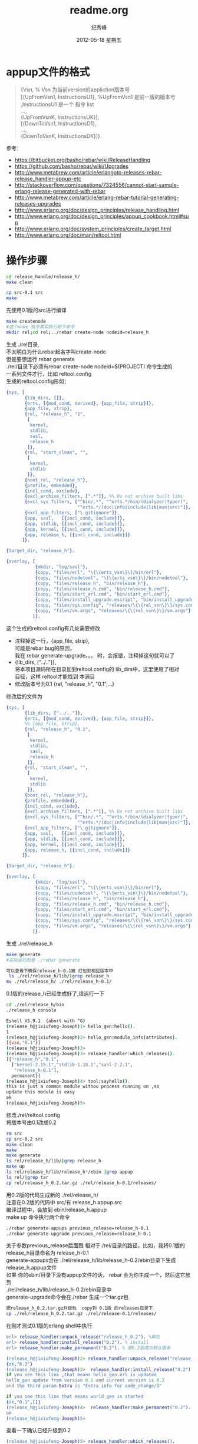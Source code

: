 # -*- coding:utf-8 -*-
#+LANGUAGE:  zh
#+TITLE:     readme.org
#+AUTHOR:    纪秀峰
#+EMAIL:     jixiuf@gmail.com
#+DATE:     2012-05-18 星期五
#+DESCRIPTION:readme.org
#+KEYWORDS:
#+OPTIONS:   H:2 num:nil toc:t \n:t @:t ::t |:t ^:nil -:t f:t *:t <:t
#+OPTIONS:   TeX:t LaTeX:t skip:nil d:nil todo:t pri:nil
#+FILETAGS:
* appup文件的格式
  #+BEGIN_QUOTE
  {Vsn,                         % Vsn 为当前version的appliction版本号
  [{UpFromVsn1, InstructionsU1}, %UpFromVsn1 是前一版的版本号 ,InstructionsU1  是一个 指令 list
  ...,
  {UpFromVsnK, InstructionsUK}],
  [{DownToVsn1, InstructionsD1},
  ...,
  {DownToVsnK, InstructionsDK}]}.
  #+END_QUOTE
  参考：
+ https://bitbucket.org/basho/rebar/wiki/ReleaseHandling
+ https://github.com/basho/rebar/wiki/Upgrades
+ http://www.metabrew.com/article/erlangotp-releases-rebar-release_handler-appup-etc
+ http://stackoverflow.com/questions/7324556/cannot-start-sample-erlang-release-generated-with-rebar
+ http://www.metabrew.com/article/erlang-rebar-tutorial-generating-releases-upgrades
+ http://www.erlang.org/doc/design_principles/release_handling.html
+ http://www.erlang.org/doc/design_principles/appup_cookbook.html#sup
+ http://www.erlang.org/doc/system_principles/create_target.html
+ http://www.erlang.org/doc/man/reltool.html

* 操作步骤
  #+BEGIN_SRC sh
  cd release_handle/release_h/
  make clean
  #+END_SRC

  #+BEGIN_SRC sh
  cp src-0.1 src
  make
  #+END_SRC
  先使用0.1版的src进行编译

  #+BEGIN_SRC sh
  make createnode
  #这个make 指令其实执行如下命令
  mkdir rel;cd rel;../rebar create-node nodeid=release_h
  #+END_SRC

  生成 ./rel目录,
  不太明白为什么rebar起名字叫create-node
  但是要想运行 rebar generate
  ./rel/目录下必须有rebar create-node nodeid=$(PROJECT) 命令生成的
  一系列文件才行，比如 reltool.config
  生成的reltool.config形如：
  #+BEGIN_SRC erlang
    {sys, [
           {lib_dirs, []},
           {erts, [{mod_cond, derived}, {app_file, strip}]},
           {app_file, strip},
           {rel, "release_h", "1",
            [
             kernel,
             stdlib,
             sasl,
             release_h
            ]},
           {rel, "start_clean", "",
            [
             kernel,
             stdlib
            ]},
           {boot_rel, "release_h"},
           {profile, embedded},
           {incl_cond, exclude},
           {excl_archive_filters, [".*"]}, %% Do not archive built libs
           {excl_sys_filters, ["^bin/.*", "^erts.*/bin/(dialyzer|typer)",
                               "^erts.*/(doc|info|include|lib|man|src)"]},
           {excl_app_filters, ["\.gitignore"]},
           {app, sasl,   [{incl_cond, include}]},
           {app, stdlib, [{incl_cond, include}]},
           {app, kernel, [{incl_cond, include}]},
           {app, release_h, [{incl_cond, include}]}
          ]}.

    {target_dir, "release_h"}.

    {overlay, [
               {mkdir, "log/sasl"},
               {copy, "files/erl", "\{\{erts_vsn\}\}/bin/erl"},
               {copy, "files/nodetool", "\{\{erts_vsn\}\}/bin/nodetool"},
               {copy, "files/release_h", "bin/release_h"},
               {copy, "files/release_h.cmd", "bin/release_h.cmd"},
               {copy, "files/start_erl.cmd", "bin/start_erl.cmd"},
               {copy, "files/install_upgrade.escript", "bin/install_upgrade.escript"},
               {copy, "files/sys.config", "releases/\{\{rel_vsn\}\}/sys.config"},
               {copy, "files/vm.args", "releases/\{\{rel_vsn\}\}/vm.args"}
              ]}.
  #+END_SRC
  这个生成的reltool.config有几处需要修改
 + 注释掉这一行，{app_file, strip},
   可能是rebar bug的原因，
   我在 rebar generate-upgrade。。。 时，会报错，注释掉这句就可以了
 + {lib_dirs, ["../.."]},
          将本项目源码所在目录加到reltool.config的 lib_dirs中，这里使用了相对
   目径，这样 reltool才能找到 本源目
 + 修改版本号为0.1    {rel, "release_h", "0.1",...}

修改后的文件为

  #+BEGIN_SRC erlang
    {sys, [
           {lib_dirs, ["../.."]},
           {erts, [{mod_cond, derived}, {app_file, strip}]},
           %% {app_file, strip},
           {rel, "release_h", "0.1",
            [
             kernel,
             stdlib,
             sasl,
             release_h
            ]},
           {rel, "start_clean", "",
            [
             kernel,
             stdlib
            ]},
           {boot_rel, "release_h"},
           {profile, embedded},
           {incl_cond, exclude},
           {excl_archive_filters, [".*"]}, %% Do not archive built libs
           {excl_sys_filters, ["^bin/.*", "^erts.*/bin/(dialyzer|typer)",
                               "^erts.*/(doc|info|include|lib|man|src)"]},
           {excl_app_filters, ["\.gitignore"]},
           {app, sasl,   [{incl_cond, include}]},
           {app, stdlib, [{incl_cond, include}]},
           {app, kernel, [{incl_cond, include}]},
           {app, release_h, [{incl_cond, include}]}
          ]}.

    {target_dir, "release_h"}.

    {overlay, [
               {mkdir, "log/sasl"},
               {copy, "files/erl", "\{\{erts_vsn\}\}/bin/erl"},
               {copy, "files/nodetool", "\{\{erts_vsn\}\}/bin/nodetool"},
               {copy, "files/release_h", "bin/release_h"},
               {copy, "files/release_h.cmd", "bin/release_h.cmd"},
               {copy, "files/start_erl.cmd", "bin/start_erl.cmd"},
               {copy, "files/install_upgrade.escript", "bin/install_upgrade.escript"},
               {copy, "files/sys.config", "releases/\{\{rel_vsn\}\}/sys.config"},
               {copy, "files/vm.args", "releases/\{\{rel_vsn\}\}/vm.args"}
              ]}.

  #+END_SRC
生成 ./rel/release_h
#+BEGIN_SRC sh
make generate
#实际运行的是 ./rebar generate

可以查看下确保release_h-0.1被 打包到相应版本中
 ls ./rel/release_h/lib/|grep release_h
mv ./rel/release_h/ ./rel/release_h-0.1/
#+END_SRC
0.1版的release_h已经生成好了,适运行一下
#+BEGIN_SRC sh
cd ./rel/release_h/bin
./release_h console
#+END_SRC
#+BEGIN_SRC sh
Eshell V5.9.1  (abort with ^G)
(release_h@jixiufeng-Joseph)1> hello_gen:hello().
1
(release_h@jixiufeng-Joseph)2> hello_gen:module_info(attributes).
[{vsn,"0.1"}]
(release_h@jixiufeng-Joseph)3>
(release_h@jixiufeng-Joseph)3> release_handler:which_releases().
[{"release_h","0.1",
  ["kernel-2.15.1","stdlib-1.18.1","sasl-2.2.1",
   "release_h-0.1"],
  permanent}]
(release_h@jixiufeng-Joseph)4> tool:sayhello().
this is just a common module withou process running on ,so
update this module is easy
ok
(release_h@jixiufeng-Joseph)5>
#+END_SRC

修改./rel/reltool.config
将版本号由0.1改成0.2
#+BEGIN_SRC sh
rm src
cp src-0.2 src
make clean
make
make generate
ls rel/release_h/lib/|grep release_h
make up
ls rel/release_h/lib/release_h*/ebin |grep appup
ls rel/|grep tar
cp rel/release_h_0.2.tar.gz ./rel/release_h-0.1/releases/
#+END_SRC

用0.2版的代码生成新的 ./rel/release_h/
注意在0.2版的代码中 src/有 release_h.appup.src
编译过程中，会放到 ebin/release_h.appup
make up 命令执行两个命令
#+BEGIN_SRC sh
    ./rebar generate-appups previous_release=release_h-0.1
    ./rebar generate-upgrade previous_release=release_h-0.1
#+END_SRC
关于参数previous_release后面跟 相对于./rel/目录的路径，比如，我将0.1版的
release_h目录命名为 release_h-0.1
generate-appups会在 ./rel/release_h/lib/release_h-0.2/ebin目录下生成
release_h.appup文件
如果 你的ebin/目录下没有appup文件的话， rebar 会为你生成一个，然后这它放到
 ./rel/release_h/lib/release_h-0.2/ebin目录中
generate-upgrade命令会在./rebar 生成一个tar.gz包
#+BEGIN_SRC sh
把release_h_0.2.tar.gz升级包  copy到 0.1版 的releases目录下
cp ./rel/release_h_0.2.tar.gz ./rel/release-0.1/releases/
#+END_SRC
在刚才测试0.1版的erlang shell中执行
#+BEGIN_SRC erlang
erl> release_handler:unpack_release("release_h_0.2"). %解包
erl> release_handler:install_release("0.2"). % install
erl> release_handler:make_permanent("0.2"). % 使0.2版成为默认版本
#+END_SRC

#+BEGIN_SRC erlang
(release_h@jixiufeng-Joseph)2> release_handler:unpack_release("release_h_0.2").
{ok,"0.2"}
(release_h@jixiufeng-Joseph)3>  release_handler:install_release("0.2").
if you see this line ,that means hello_gen.erl is updated
hello_gen update from version 0.1 and current version is 0.2
and the third param Extra is "Extra info for code_change/3"

if you see this line that means world_gen is started
{ok,"0.1",[]}
(release_h@jixiufeng-Joseph)4>  release_handler:make_permanent("0.2").
ok
(release_h@jixiufeng-Joseph)5>
#+END_SRC

查看一下确认已经升级到0.2
#+BEGIN_SRC erlang
(release_h@jixiufeng-Joseph)5> release_handler:which_releases().
[{"release_h","0.2",
  ["kernel-2.15.1","stdlib-1.18.1","sasl-2.2.1",
   "release_h-0.2"],
  current},
 {"release_h","0.1",
  ["kernel-2.15.1","stdlib-1.18.1","sasl-2.2.1",
   "release_h-0.1"],
  permanent}]
(release_h@jixiufeng-Joseph)7> whereis(world_gen).
<0.60.0>
(release_h@jixiufeng-Joseph)10> supervisor:which_children(hello_sup).
[{world_gen,<0.60.0>,worker,[world_gen]},
 {hello_gen,<0.49.0>,worker,[hello_gen]}]
(release_h@jixiufeng-Joseph)11>
(release_h@jixiufeng-Joseph)8> supervisor:which_children().
(release_h@jixiufeng-Joseph)11> tool:sayworld().
this is just a common module withou process running on ,so
update this module is easy
#+END_SRC
